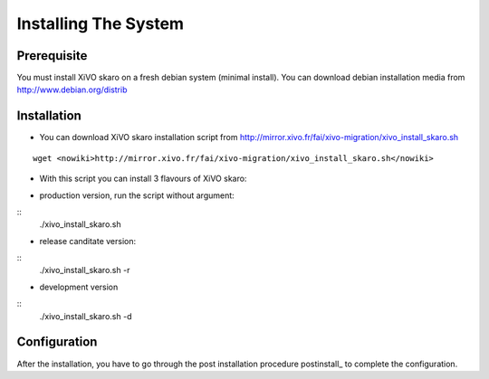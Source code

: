 *********************
Installing The System
*********************

Prerequisite
============

You must install XiVO skaro on a fresh debian system (minimal install). You can download debian installation media from http://www.debian.org/distrib

Installation
============

* You can download XiVO skaro installation script from http://mirror.xivo.fr/fai/xivo-migration/xivo_install_skaro.sh

::
    
 wget <nowiki>http://mirror.xivo.fr/fai/xivo-migration/xivo_install_skaro.sh</nowiki>

* With this script you can install 3 flavours of XiVO skaro:

- production version, run the script without argument:

::
    ./xivo_install_skaro.sh

- release canditate version:

::
    ./xivo_install_skaro.sh -r

- development version

::
    ./xivo_install_skaro.sh -d

Configuration
=============

After the installation, you have to go through the post installation procedure postinstall_ to complete the configuration.
